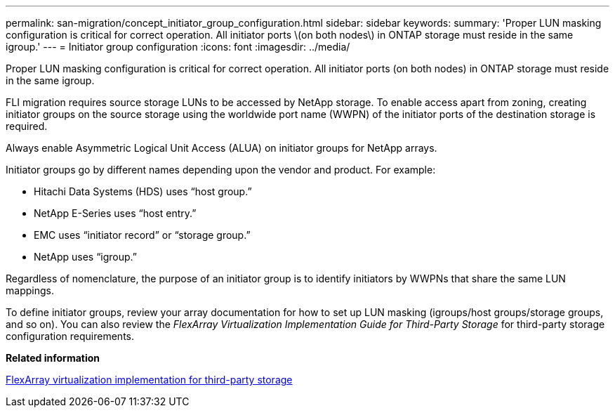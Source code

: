---
permalink: san-migration/concept_initiator_group_configuration.html
sidebar: sidebar
keywords: 
summary: 'Proper LUN masking configuration is critical for correct operation. All initiator ports \(on both nodes\) in ONTAP storage must reside in the same igroup.'
---
= Initiator group configuration
:icons: font
:imagesdir: ../media/

[.lead]
Proper LUN masking configuration is critical for correct operation. All initiator ports (on both nodes) in ONTAP storage must reside in the same igroup.

FLI migration requires source storage LUNs to be accessed by NetApp storage. To enable access apart from zoning, creating initiator groups on the source storage using the worldwide port name (WWPN) of the initiator ports of the destination storage is required.

Always enable Asymmetric Logical Unit Access (ALUA) on initiator groups for NetApp arrays.

Initiator groups go by different names depending upon the vendor and product. For example:

* Hitachi Data Systems (HDS) uses "`host group.`"
* NetApp E-Series uses "`host entry.`"
* EMC uses "`initiator record`" or "`storage group.`"
* NetApp uses "`igroup.`"

Regardless of nomenclature, the purpose of an initiator group is to identify initiators by WWPNs that share the same LUN mappings.

To define initiator groups, review your array documentation for how to set up LUN masking (igroups/host groups/storage groups, and so on). You can also review the _FlexArray Virtualization Implementation Guide for Third-Party Storage_ for third-party storage configuration requirements.

*Related information*

https://docs.netapp.com/ontap-9/topic/com.netapp.doc.vs-ig-third/home.html[FlexArray virtualization implementation for third-party storage]
